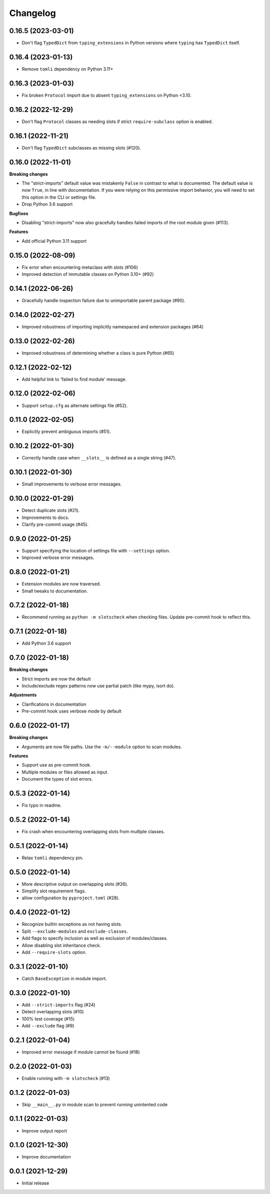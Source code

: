 Changelog
=========

0.16.5 (2023-03-01)
-------------------

- Don't flag ``TypedDict`` from ``typing_extensions`` in Python versions
  where ``typing`` has ``TypedDict`` itself.

0.16.4 (2023-01-13)
-------------------

- Remove ``tomli`` dependency on Python 3.11+

0.16.3 (2023-01-03)
-------------------

- Fix broken ``Protocol`` import due to absent ``typing_extensions``
  on Python <3.10.

0.16.2 (2022-12-29)
-------------------

- Don't flag ``Protocol`` classes as needing slots if strict
  ``require-subclass`` option is enabled.

0.16.1 (2022-11-21)
-------------------

- Don't flag ``TypedDict`` subclasses as missing slots (#120).

0.16.0 (2022-11-01)
-------------------

**Breaking changes**

- The "strict-imports" default value was mistakenly ``False`` in contrast to what is documented.
  The default value is now ``True``, in line with documentation.
  If you were relying on this permissive import behavior,
  you will need to set this option in the CLI or settings file.
- Drop Python 3.6 support

**Bugfixes**

- Disabling "strict-imports" now also gracefully handles failed imports
  of the root module given (#113).

**Features**

- Add official Python 3.11 support

0.15.0 (2022-08-09)
-------------------

- Fix error when encountering metaclass with slots (#106)
- Improved detection of immutable classes on Python 3.10+ (#92)

0.14.1 (2022-06-26)
-------------------

- Gracefully handle inspection failure due to
  unimportable parent package (#90).

0.14.0 (2022-02-27)
-------------------

- Improved robustness of importing implicitly namespaced and
  extension packages (#64)

0.13.0 (2022-02-26)
-------------------

- Improved robustness of determining whether a class is pure Python (#65)

0.12.1 (2022-02-12)
-------------------

- Add helpful link to 'failed to find module' message.

0.12.0 (2022-02-06)
-------------------

- Support ``setup.cfg`` as alternate settings file (#52).

0.11.0 (2022-02-05)
-------------------

- Explicitly prevent ambiguous imports (#51).

0.10.2 (2022-01-30)
-------------------

- Correctly handle case when ``__slots__`` is defined as a single string (#47).

0.10.1 (2022-01-30)
-------------------

- Small improvements to verbose error messages.

0.10.0 (2022-01-29)
-------------------

- Detect duplicate slots (#21).
- Improvements to docs.
- Clarify pre-commit usage (#45).

0.9.0 (2022-01-25)
------------------

- Support specifying the location of settings file with ``--settings`` option.
- Improved verbose error messages.

0.8.0 (2022-01-21)
------------------

- Extension modules are now traversed.
- Small tweaks to documentation.

0.7.2 (2022-01-18)
------------------

- Recommend running as ``python -m slotscheck`` when checking files.
  Update pre-commit hook to reflect this.

0.7.1 (2022-01-18)
------------------

- Add Python 3.6 support

0.7.0 (2022-01-18)
------------------

**Breaking changes**

- Strict imports are now the default
- Include/exclude regex patterns now use partial patch (like mypy, isort do).

**Adjustments**

- Clarifications in documentation
- Pre-commit hook uses verbose mode by default

0.6.0 (2022-01-17)
------------------

**Breaking changes**

- Arguments are now file paths. Use the ``-m/--module`` option to scan modules.

**Features**

- Support use as pre-commit hook.
- Multiple modules or files allowed as input.
- Document the types of slot errors.

0.5.3 (2022-01-14)
------------------

- Fix typo in readme.

0.5.2 (2022-01-14)
------------------

- Fix crash when encountering overlapping slots from multiple classes.

0.5.1 (2022-01-14)
------------------

- Relax ``tomli`` dependency pin.

0.5.0 (2022-01-14)
------------------

- More descriptive output on overlapping slots (#26).
- Simplify slot requirement flags.
- allow configuration by ``pyproject.toml`` (#28).

0.4.0 (2022-01-12)
------------------

- Recognize builtin exceptions as not having slots.
- Split ``--exclude-modules`` and ``exclude-classes``.
- Add flags to specify inclusion as well as exclusion of modules/classes.
- Allow disabling slot inheritance check.
- Add ``--require-slots`` option.

0.3.1 (2022-01-10)
------------------

- Catch ``BaseException`` in module import.

0.3.0 (2022-01-10)
------------------

- Add ``--strict-imports`` flag (#24)
- Detect overlapping slots (#10)
- 100% test coverage (#15)
- Add ``--exclude`` flag (#9)

0.2.1 (2022-01-04)
------------------

- Improved error message if module cannot be found (#18)

0.2.0 (2022-01-03)
------------------

- Enable running with ``-m slotscheck`` (#13)

0.1.2 (2022-01-03)
------------------

- Skip ``__main__.py`` in module scan to prevent running unintented code

0.1.1 (2022-01-03)
------------------

- Improve output report

0.1.0 (2021-12-30)
------------------

- Improve documentation

0.0.1 (2021-12-29)
------------------

- Initial release
